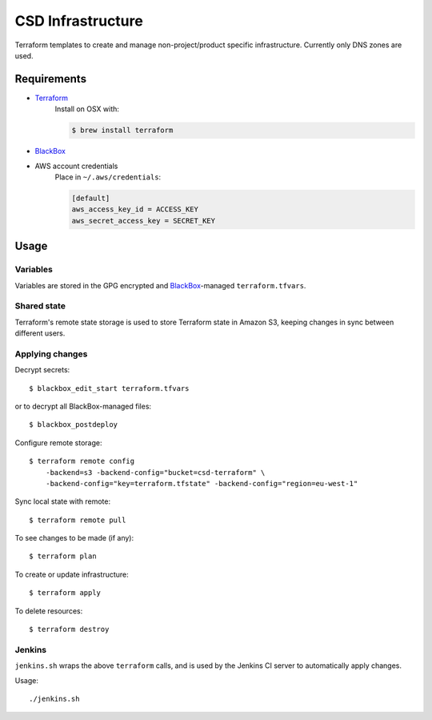 ===================
 CSD Infrastructure
===================

Terraform templates to create and manage non-project/product specific
infrastructure. Currently only DNS zones are used.

Requirements
============

- `Terraform <https://www.terraform.io>`_
    Install on OSX with:

    .. code:: shell

      $ brew install terraform

- `BlackBox`_

- AWS account credentials
    Place in ``~/.aws/credentials``:

    .. code:: ini

       [default]
       aws_access_key_id = ACCESS_KEY
       aws_secret_access_key = SECRET_KEY

Usage
=====

Variables
---------

Variables are stored in the GPG encrypted and `BlackBox`_-managed ``terraform.tfvars``.

Shared state
------------

Terraform's remote state storage is used to store Terraform state in Amazon S3, keeping changes in sync between different users.


Applying changes
----------------

Decrypt secrets::

  $ blackbox_edit_start terraform.tfvars

or to decrypt all BlackBox-managed files::

  $ blackbox_postdeploy


Configure remote storage::

  $ terraform remote config
      -backend=s3 -backend-config="bucket=csd-terraform" \
      -backend-config="key=terraform.tfstate" -backend-config="region=eu-west-1"

Sync local state with remote::

  $ terraform remote pull

To see changes to be made (if any)::

  $ terraform plan

To create or update infrastructure::

  $ terraform apply

To delete resources::

  $ terraform destroy


Jenkins
-------

``jenkins.sh`` wraps the above ``terraform`` calls, and is used by the Jenkins CI
server to automatically apply changes.


Usage::

  ./jenkins.sh


.. _BlackBox: https://github.com/StackExchange/blackbox
